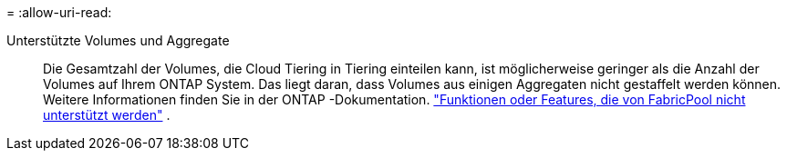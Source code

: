 = 
:allow-uri-read: 


Unterstützte Volumes und Aggregate:: Die Gesamtzahl der Volumes, die Cloud Tiering in Tiering einteilen kann, ist möglicherweise geringer als die Anzahl der Volumes auf Ihrem ONTAP System.  Das liegt daran, dass Volumes aus einigen Aggregaten nicht gestaffelt werden können.  Weitere Informationen finden Sie in der ONTAP -Dokumentation. https://docs.netapp.com/us-en/ontap/fabricpool/requirements-concept.html#functionality-or-features-not-supported-by-fabricpool["Funktionen oder Features, die von FabricPool nicht unterstützt werden"^] .

